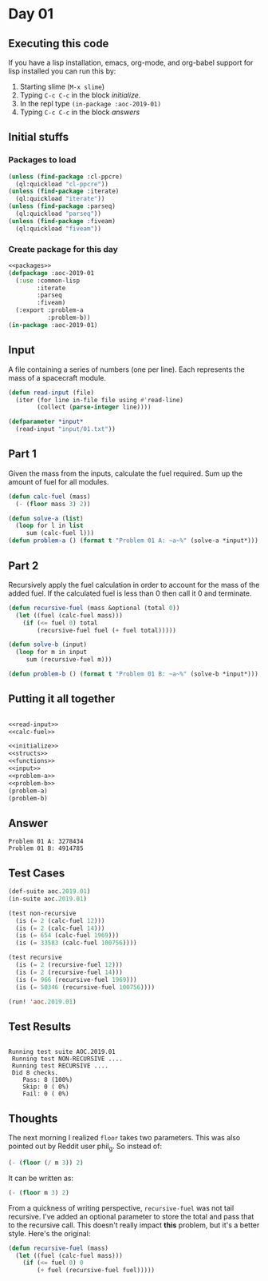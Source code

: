 #+STARTUP: indent contents
#+OPTIONS: num:nil toc:nil
* Day 01
** Executing this code
If you have a lisp installation, emacs, org-mode, and org-babel
support for lisp installed you can run this by:
1. Starting slime (=M-x slime=)
2. Typing =C-c C-c= in the block [[initialize][initialize]].
3. In the repl type =(in-package :aoc-2019-01)=
4. Typing =C-c C-c= in the block [[answers][answers]]
** Initial stuffs
*** Packages to load
#+NAME: packages
#+BEGIN_SRC lisp :results silent
  (unless (find-package :cl-ppcre)
    (ql:quickload "cl-ppcre"))
  (unless (find-package :iterate)
    (ql:quickload "iterate"))
  (unless (find-package :parseq)
    (ql:quickload "parseq"))
  (unless (find-package :fiveam)
    (ql:quickload "fiveam"))
#+END_SRC
*** Create package for this day
#+NAME: initialize
#+BEGIN_SRC lisp :noweb yes :results silent
  <<packages>>
  (defpackage :aoc-2019-01
    (:use :common-lisp
          :iterate
          :parseq
          :fiveam)
    (:export :problem-a
             :problem-b))
  (in-package :aoc-2019-01)
#+END_SRC
** Input
A file containing a series of numbers (one per line). Each represents
the mass of a spacecraft module.
#+NAME: read-input
#+BEGIN_SRC lisp :results silent
  (defun read-input (file)
    (iter (for line in-file file using #'read-line)
          (collect (parse-integer line))))
#+END_SRC
#+NAME: input
#+BEGIN_SRC lisp :noweb yes :results silent
  (defparameter *input*
    (read-input "input/01.txt"))
#+END_SRC
** Part 1
Given the mass from the inputs, calculate the fuel required. Sum up
the amount of fuel for all modules.
#+NAME: calc-fuel
#+BEGIN_SRC lisp :noweb yes :results silent
  (defun calc-fuel (mass)
    (- (floor mass 3) 2))
#+END_SRC
#+NAME: problem-a
#+BEGIN_SRC lisp :noweb yes :results silent
  (defun solve-a (list)
    (loop for l in list
       sum (calc-fuel l)))
  (defun problem-a () (format t "Problem 01 A: ~a~%" (solve-a *input*)))
#+END_SRC
** Part 2
Recursively apply the fuel calculation in order to account for the
mass of the added fuel. If the calculated fuel is less than 0 then
call it 0 and terminate.
#+NAME: recursive-fuel
#+BEGIN_SRC lisp :noweb yes :results silent
  (defun recursive-fuel (mass &optional (total 0))
    (let ((fuel (calc-fuel mass)))
      (if (<= fuel 0) total
          (recursive-fuel fuel (+ fuel total)))))
#+END_SRC
#+NAME: problem-b
#+BEGIN_SRC lisp :noweb yes :results silent
  (defun solve-b (input)
    (loop for m in input
       sum (recursive-fuel m)))

  (defun problem-b () (format t "Problem 01 B: ~a~%" (solve-b *input*)))
#+END_SRC
** Putting it all together
#+NAME: structs
#+BEGIN_SRC lisp :noweb yes :results silent

#+END_SRC
#+NAME: functions
#+BEGIN_SRC lisp :noweb yes :results silent
  <<read-input>>
  <<calc-fuel>>
#+END_SRC
#+NAME: answers
#+BEGIN_SRC lisp :results output :exports both :noweb yes :tangle 2019.01.lisp
  <<initialize>>
  <<structs>>
  <<functions>>
  <<input>>
  <<problem-a>>
  <<problem-b>>
  (problem-a)
  (problem-b)
#+END_SRC
** Answer
#+RESULTS: answers
: Problem 01 A: 3278434
: Problem 01 B: 4914785
** Test Cases
#+NAME: test-cases
#+BEGIN_SRC lisp :results output :exports both
  (def-suite aoc.2019.01)
  (in-suite aoc.2019.01)

  (test non-recursive
    (is (= 2 (calc-fuel 12)))
    (is (= 2 (calc-fuel 14)))
    (is (= 654 (calc-fuel 1969)))
    (is (= 33583 (calc-fuel 100756))))

  (test recursive
    (is (= 2 (recursive-fuel 12)))
    (is (= 2 (recursive-fuel 14)))
    (is (= 966 (recursive-fuel 1969)))
    (is (= 50346 (recursive-fuel 100756))))

  (run! 'aoc.2019.01)
#+END_SRC
** Test Results
#+RESULTS: test-cases
: 
: Running test suite AOC.2019.01
:  Running test NON-RECURSIVE ....
:  Running test RECURSIVE ....
:  Did 8 checks.
:     Pass: 8 (100%)
:     Skip: 0 ( 0%)
:     Fail: 0 ( 0%)
** Thoughts
The next morning I realized =floor= takes two parameters. This was
also pointed out by Reddit user phil_g. So instead of:
#+BEGIN_SRC lisp
  (- (floor (/ m 3)) 2)
#+END_SRC
It can be written as:
#+BEGIN_SRC lisp
  (- (floor m 3) 2)
#+END_SRC

From a quickness of writing perspective, =recursive-fuel= was not tail
recursive. I've added an optional parameter to store the total and
pass that to the recursive call. This doesn't really impact *this*
problem, but it's a better style. Here's the original:
#+BEGIN_SRC lisp :noweb yes :results silent
  (defun recursive-fuel (mass)
    (let ((fuel (calc-fuel mass)))
      (if (<= fuel 0) 0
          (+ fuel (recursive-fuel fuel)))))
#+END_SRC
